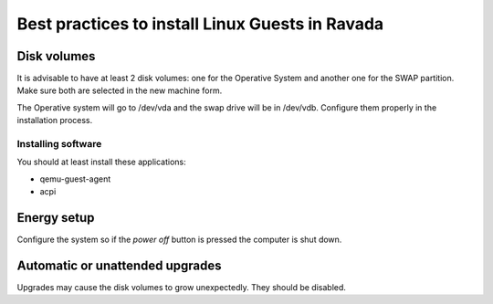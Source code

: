 Best practices to install Linux Guests in Ravada
================================================


Disk volumes
------------

It is advisable to have at least 2 disk volumes: one for the Operative System
and another one for the SWAP partition. Make sure both are selected in the
new machine form.

The Operative system will go to /dev/vda and the swap drive will be in /dev/vdb.
Configure them properly in the installation process.

Installing software
~~~~~~~~~~~~~~~~~~~~~~~~

You should at least install these applications:


- qemu-guest-agent
- acpi

Energy setup
------------

Configure the system so if the *power off* button is pressed the computer is shut down.

Automatic or unattended upgrades
--------------------------------

Upgrades may cause the disk volumes to grow unexpectedly. They should be disabled.
